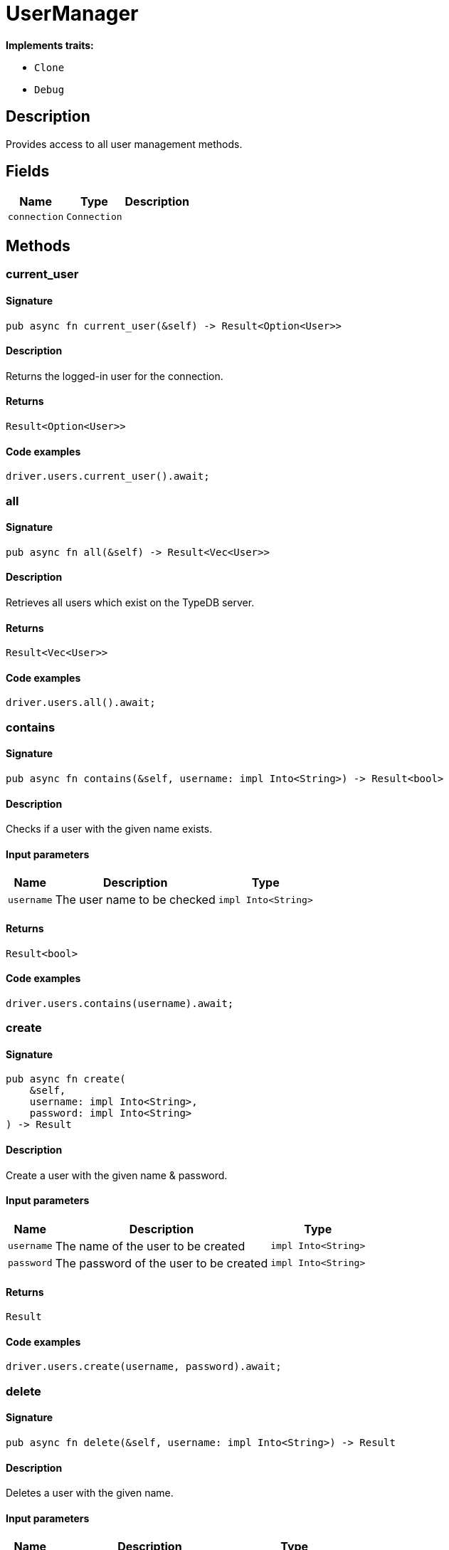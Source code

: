 [#_struct_UserManager]
= UserManager

*Implements traits:*

* `Clone`
* `Debug`

== Description

Provides access to all user management methods.

== Fields

// tag::properties[]
[cols="~,~,~"]
[options="header"]
|===
|Name |Type |Description
a| `connection` a| `Connection` a| 
|===
// end::properties[]

== Methods

// tag::methods[]
[#_struct_UserManager_method_current_user]
=== current_user

==== Signature

[source,rust]
----
pub async fn current_user(&self) -> Result<Option<User>>
----

==== Description

Returns the logged-in user for the connection.

==== Returns

[source,rust]
----
Result<Option<User>>
----

==== Code examples

[source,rust]
----
driver.users.current_user().await;
----

[#_struct_UserManager_method_all]
=== all

==== Signature

[source,rust]
----
pub async fn all(&self) -> Result<Vec<User>>
----

==== Description

Retrieves all users which exist on the TypeDB server.

==== Returns

[source,rust]
----
Result<Vec<User>>
----

==== Code examples

[source,rust]
----
driver.users.all().await;
----

[#_struct_UserManager_method_contains]
=== contains

==== Signature

[source,rust]
----
pub async fn contains(&self, username: impl Into<String>) -> Result<bool>
----

==== Description

Checks if a user with the given name exists.

==== Input parameters

[cols="~,~,~"]
[options="header"]
|===
|Name |Description |Type
a| `username` a| The user name to be checked a| `impl Into<String>` 
|===

==== Returns

[source,rust]
----
Result<bool>
----

==== Code examples

[source,rust]
----
driver.users.contains(username).await;
----

[#_struct_UserManager_method_create]
=== create

==== Signature

[source,rust]
----
pub async fn create(
    &self,
    username: impl Into<String>,
    password: impl Into<String>
) -> Result
----

==== Description

Create a user with the given name &amp; password.

==== Input parameters

[cols="~,~,~"]
[options="header"]
|===
|Name |Description |Type
a| `username` a| The name of the user to be created a| `impl Into<String>` 
a| `password` a| The password of the user to be created a| `impl Into<String>` 
|===

==== Returns

[source,rust]
----
Result
----

==== Code examples

[source,rust]
----
driver.users.create(username, password).await;
----

[#_struct_UserManager_method_delete]
=== delete

==== Signature

[source,rust]
----
pub async fn delete(&self, username: impl Into<String>) -> Result
----

==== Description

Deletes a user with the given name.

==== Input parameters

[cols="~,~,~"]
[options="header"]
|===
|Name |Description |Type
a| `username` a| The name of the user to be deleted a| `impl Into<String>` 
|===

==== Returns

[source,rust]
----
Result
----

==== Code examples

[source,rust]
----
driver.users.delete(username).await;
----

[#_struct_UserManager_method_get]
=== get

==== Signature

[source,rust]
----
pub async fn get(&self, username: impl Into<String>) -> Result<Option<User>>
----

==== Description

Retrieve a user with the given name.

==== Input parameters

[cols="~,~,~"]
[options="header"]
|===
|Name |Description |Type
a| `username` a| The name of the user to retrieve a| `impl Into<String>` 
|===

==== Returns

[source,rust]
----
Result<Option<User>>
----

==== Code examples

[source,rust]
----
driver.users.get(username).await;
----

[#_struct_UserManager_method_set_password]
=== set_password

==== Signature

[source,rust]
----
pub async fn set_password(
    &self,
    username: impl Into<String>,
    password: impl Into<String>
) -> Result
----

==== Description

Sets a new password for a user. This operation can only be performed by administrators.

==== Input parameters

[cols="~,~,~"]
[options="header"]
|===
|Name |Description |Type
a| `username` a| The name of the user to set the password of a| `impl Into<String>` 
a| `password` a| The new password a| `impl Into<String>` 
|===

==== Returns

[source,rust]
----
Result
----

==== Code examples

[source,rust]
----
driver.users.password_set(username, password).await;
----

// end::methods[]
